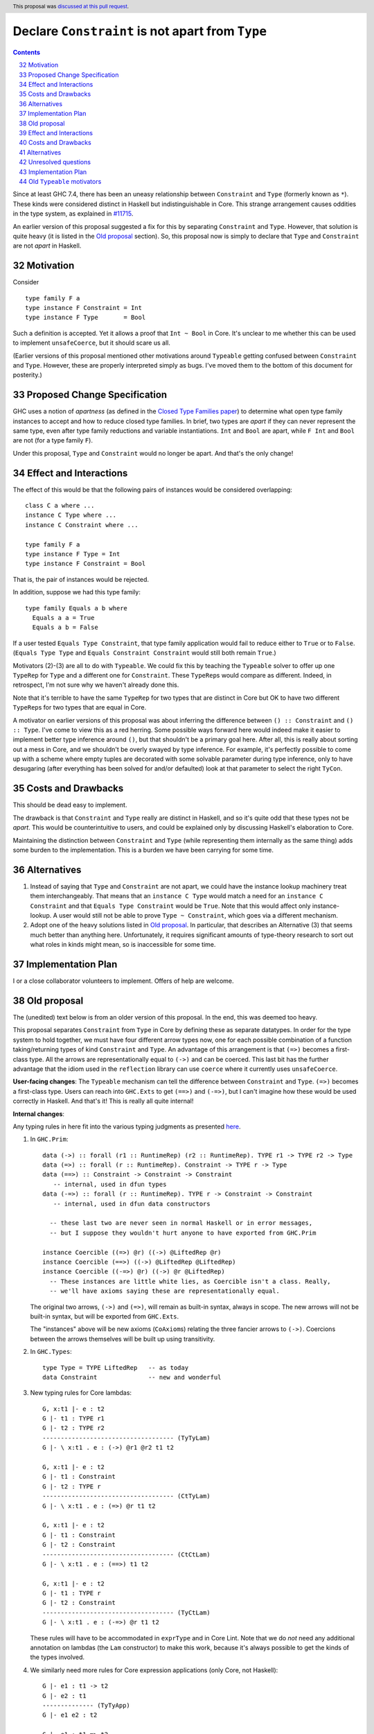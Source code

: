 Declare ``Constraint`` is not apart from ``Type``
=================================================

.. proposal-number:: 19
.. author:: Richard Eisenberg
.. date-accepted:: 2018-04-24
.. ticket-url::
.. implemented::
.. highlight:: haskell
.. header::
   This proposal was `discussed at this pull request <https://github.com/ghc-proposals/ghc-proposals/pull/32>`_.
.. sectnum::
   :start: 32
.. contents::

Since at least GHC 7.4, there has been an uneasy relationship between ``Constraint`` and ``Type`` (formerly known as ``*``). These
kinds were considered distinct in Haskell but indistinguishable in Core. This strange arrangement causes oddities in the
type system, as explained in `#11715 <https://gitlab.haskell.org/ghc/ghc/issues/11715>`_.

An earlier version of this proposal suggested a fix for this by separating ``Constraint`` and ``Type``.
However, that solution is quite heavy (it is listed in the `Old proposal`_ section). So, this
proposal now is simply to declare that ``Type`` and ``Constraint`` are not *apart* in Haskell.

Motivation
------------
Consider ::

       type family F a
       type instance F Constraint = Int
       type instance F Type       = Bool

Such a definition is accepted. Yet it allows a proof that ``Int ~ Bool`` in Core.
It's unclear to me whether this can be used to implement ``unsafeCoerce``, but it should scare us all.

(Earlier versions of this proposal mentioned other motivations around ``Typeable`` getting confused
between ``Constraint`` and ``Type``. However, these are properly interpreted simply as bugs. I've
moved them to the bottom of this document for posterity.)

Proposed Change Specification
-----------------------------

GHC uses a notion of *apartness* (as defined in the `Closed Type Families paper <https://repository.brynmawr.edu/cgi/viewcontent.cgi?article=1006&context=compsci_pubs>`_) to determine what open type family instances to accept and how to
reduce closed type families. In brief, two types are *apart* if they can never represent
the same type, even after type family reductions and variable instantiations. ``Int``
and ``Bool`` are apart, while ``F Int`` and ``Bool`` are not (for a type family ``F``).

Under this proposal, ``Type`` and ``Constraint`` would no longer be apart. And that's the
only change!

Effect and Interactions
-----------------------

The effect of this would be that the following pairs of instances would be considered
overlapping::

  class C a where ...
  instance C Type where ...
  instance C Constraint where ...

  type family F a
  type instance F Type = Int
  type instance F Constraint = Bool

That is, the pair of instances would be rejected.

In addition, suppose we had this type family::

  type family Equals a b where
    Equals a a = True
    Equals a b = False

If a user tested ``Equals Type Constraint``, that type family application would fail
to reduce either to ``True`` or to ``False``. (``Equals Type Type`` and ``Equals Constraint Constraint``
would still both remain ``True``.)

Motivators (2)-(3) are all to do with ``Typeable``. We could fix this by teaching the ``Typeable`` solver
to offer up one ``TypeRep`` for ``Type`` and a different one for ``Constraint``. These ``TypeRep``\s would
compare as different. Indeed, in retrospect, I'm not sure why we haven't already done this.

Note that it's terrible to have the same ``TypeRep`` for two types that are distinct in Core but OK
to have two different ``TypeRep``\s for two types that are equal in Core.

A motivator on earlier versions of this proposal was about inferring the difference between
``() :: Constraint`` and ``() :: Type``.
I've come to view this as a red herring. Some possible ways forward here would indeed make it easier
to implement better type inference around ``()``, but that shouldn't be a primary goal here. After all,
this is really about sorting out a mess in Core, and we shouldn't be overly swayed by type inference.
For example, it's perfectly possible to come up with a scheme where empty tuples are decorated with
some solvable parameter during type inference, only to have desugaring (after everything has been solved
for and/or defaulted) look at that parameter to select the right ``TyCon``.

Costs and Drawbacks
-------------------

This should be dead easy to implement.

The drawback is that ``Constraint`` and ``Type`` really are distinct in Haskell, and so it's
quite odd that these types not be *apart*. This would be counterintuitive to users, and could
be explained only by discussing Haskell's elaboration to Core.

Maintaining the distinction between ``Constraint`` and ``Type`` (while representing them internally
as the same thing) adds some burden to the implementation. This is a burden we have been carrying
for some time.

Alternatives
------------

1. Instead of saying that ``Type`` and ``Constraint`` are not apart, we could have the instance
   lookup machinery treat them interchangeably. That means that an ``instance C Type`` would match
   a need for an ``instance C Constraint`` and that ``Equals Type Constraint`` would be ``True``.
   Note that this would affect only instance-lookup. A user would still not be able to prove
   ``Type ~ Constraint``, which goes via a different mechanism.

2. Adopt one of the heavy solutions listed in `Old proposal`_. In particular, that describes an
   Alternative (3) that seems much better than anything here. Unfortunately, it requires significant
   amounts of type-theory research to sort out what roles in kinds might mean, so is inaccessible
   for some time.

Implementation Plan
-------------------

I or a close collaborator volunteers to implement. Offers of help are welcome.

Old proposal
------------

The (unedited) text below is from an older version of this proposal. In the end, this was
deemed too heavy.

This proposal separates ``Constraint`` from ``Type`` in Core by defining these as separate
datatypes. In order for the type system to hold together, we must have four different
arrow types now, one for each possible combination of a function taking/returning types
of kind ``Constraint`` and ``Type``. An advantage of this arrangement is that ``(=>)``
becomes a first-class type. All the arrows are representationally equal to ``(->)``
and can be coerced. This last bit has the further advantage that the idiom used
in the ``reflection`` library can use ``coerce`` where it currently uses ``unsafeCoerce``.

**User-facing changes**: The ``Typeable`` mechanism can tell the difference between ``Constraint`` and ``Type``.
``(=>)`` becomes a first-class type.
Users can reach into ``GHC.Exts`` to get ``(==>)`` and ``(-=>)``, but I can't imagine how these would be used
correctly in Haskell. And that's it! This is really all quite internal!

**Internal changes**:

Any typing rules in here fit into the various typing judgments as presented
`here <https://github.com/ghc/ghc/blob/master/docs/core-spec/core-spec.pdf>`_.

1. In ``GHC.Prim``::

       data (->) :: forall (r1 :: RuntimeRep) (r2 :: RuntimeRep). TYPE r1 -> TYPE r2 -> Type
       data (=>) :: forall (r :: RuntimeRep). Constraint -> TYPE r -> Type
       data (==>) :: Constraint -> Constraint -> Constraint
          -- internal, used in dfun types
       data (-=>) :: forall (r :: RuntimeRep). TYPE r -> Constraint -> Constraint
          -- internal, used in dfun data constructors

         -- these last two are never seen in normal Haskell or in error messages,
         -- but I suppose they wouldn't hurt anyone to have exported from GHC.Prim

       instance Coercible ((=>) @r) ((->) @LiftedRep @r)
       instance Coercible (==>) ((->) @LiftedRep @LiftedRep)
       instance Coercible ((-=>) @r) ((->) @r @LiftedRep)
         -- These instances are little white lies, as Coercible isn't a class. Really,
         -- we'll have axioms saying these are representationally equal.

   The original two arrows, ``(->)`` and ``(=>)``, will remain as built-in syntax, always in scope.
   The new arrows will not be built-in syntax, but will be exported from ``GHC.Exts``.

   The "instances" above will be new axioms (``CoAxiom``\s) relating the three fancier arrows to ``(->)``.
   Coercions between the arrows themselves will be built up using transitivity.

2. In ``GHC.Types``::

       type Type = TYPE LiftedRep   -- as today
       data Constraint              -- new and wonderful

3. New typing rules for Core lambdas::

       G, x:t1 |- e : t2
       G |- t1 : TYPE r1
       G |- t2 : TYPE r2
       ------------------------------------ (TyTyLam)
       G |- \ x:t1 . e : (->) @r1 @r2 t1 t2

       G, x:t1 |- e : t2
       G |- t1 : Constraint
       G |- t2 : TYPE r
       ------------------------------------ (CtTyLam)
       G |- \ x:t1 . e : (=>) @r t1 t2

       G, x:t1 |- e : t2
       G |- t1 : Constraint
       G |- t2 : Constraint
       ------------------------------------ (CtCtLam)
       G |- \ x:t1 . e : (==>) t1 t2

       G, x:t1 |- e : t2
       G |- t1 : TYPE r
       G |- t2 : Constraint
       ------------------------------------ (TyCtLam)
       G |- \ x:t1 . e : (-=>) @r t1 t2

   These rules will have to be accommodated in ``exprType`` and in Core Lint.
   Note that we do *not* need any additional annotation on lambdas (the ``Lam``
   constructor) to make this work, because it's always possible to get the
   kinds of the types involved.

4. We similarly need more rules for Core expression applications (only Core, not Haskell)::

       G |- e1 : t1 -> t2
       G |- e2 : t1
       -------------- (TyTyApp)
       G |- e1 e2 : t2

       G |- e1 : t1 => t2
       G |- e2 : t1
       -------------- (CtTyApp)
       G |- e1 e2 : t2

       G |- e1 : t1 ==> t2
       G |- e2 : t1
       -------------- (CtCtApp)
       G |- e1 e2 : t2

       G |- e1 : t1 -=> t2
       G |- e2 : t1
       -------------- (TyCtApp)
       G |- e1 e2 : t2

   These changes shouldn't affect ``exprType`` but will affect Lint.

5. We need to allow term variables whose type has kind constraint (in addition to a
   similar rule about ``TYPE r``)::

       G ok
       x # G
       G |- t : Constraint
       ------------- (CtVar)
       |- G, x:t ok

   This last change will affect Lint, but not ``exprType``.

6. We have to generalize slightly the regularity lemma:

   **Lemma (Regularity).** If ``G |- x : t``, then ``G |- t : TYPE r`` for some ``r`` or
   ``G |- t : Constraint``.

   This change to the regularity lemma affects functions like ``classifiesTypeWithValues``
   and maybe elsewhere in GHC.


7. The old rules for ``NthCo`` no longer work to decompose arrows in the push rules.
   The key question here is how to reduce ``(e1 |> co) e2``. Suppose ``e1 :: t => t2``
   with
   ``t :: Constraint`` but ``e2 :: (t' :: Type)``. This can really happen, when dealing
   with newtype-classes (classes with only one method). In this case,
   ``co :: (t => t2) ~R (t' -> t2)``. (It's representational because all coercions in ``|>``
   constructs are representational, and we're keeping ``t2`` the same on both sides for
   simplicity.) To make progress, we need to
   rewrite this expression to ``e1 (e2 |> co') |> co''``. This has been done for ages,
   but we need some way of building ``co'`` and ``co''`` from ``co``. We can see that
   ``co' :: t' ~R t``. But to get this from ``co``, we need to decompose ``co``.
   Historically, this has been done with ``NthCo``, which has the following (unchanged)
   rule::

       G |- co : T t1 .. tn ~ T s1 .. sn
       ---------------------------------- (NthCo)
       G |- NthCo i co : ti ~ si

   The real rule is a bit more complicated
   (see the `core-spec <https://github.com/ghc/ghc/blob/master/docs/core-spec/core-spec.pdf>`_
   for the gory details), but this is the essence. Note that the ``T``\s in the premise
   are the *same*. So, we can't use ``NthCo`` to decompose our ``co`` from above.

   Instead, we need this new beast::

       G |- co : arrow1 t1 t2 ~R arrow2 s1 s2
       isArrowTy arrow1
       isArrowTy arrow2
       -------------------------------- (ArrowNthCo)
       G |- ArrowNthCo i co : ti ~R si


   where ::

       ----------------------- (ArrowTyTy)
       isArrowTy ((->) r1 r2)

       ----------------------- (ArrowCtTy)
       isArrowTy ((=>) r)

       ----------------------- (ArrowCtCt)
       isArrowTy (==>)

       ----------------------- (ArrowTyCt)
       isArrowTy ((-=>) r)

   That works nicely. This differs from ``NthCo`` in two ways:

   1. It allows different tycons on the two sides of ``co``\'s kind.

   2. It ignores ``RuntimeRep`` arguments when counting. This is important, because
      otherwise, it would be impossible to relate ``t`` and ``t'`` in ``(->) r1 r2 t t2``
      and ``(=>) r t' t2``.

   The push rules (as implemented in the simplifier) will need to create these new
   ``ArrowNthCo``\s.

8. Currently, GHC has ``KindCo``, with this rule::

       G |- co : (t1 : k1) ~r (t2 : k2)
       -------------------------------- (KindCo)
       G |- KindCo co : k1 ~N k2

   Note that ``co`` can have any role, but the output role is nominal. This nominal
   output role is due to the fact that the coercion in ``ty |> co`` is always nominal
   (i.e., no roles in kinds). However, such a rule is disastrous if we have ``(=>) ~R (->)``
   and similar. (It's also disastrous with newtype-classes.) So, we weaken it to ::

       G |- co : (t1 : k1) ~N (t2 : k2)
       -------------------------------- (KindCo)
       G |- KindCo co : k1 ~N k2

   The only difference is the nominal requirement on ``co``. There is discussion below
   as to why this change shouldn't affect anyone except type theorists.

9. The constraint solver must be taught to be aware of the representational
   equalities among the different arrows. This will happen at the same time as newtype-unwrapping
   during canonicalizing representational equality constraints.

Effect and Interactions
-----------------------

This change should have no effect on 99% of Haskell code out there. It's mostly an internal
reorganization, affecting only power users and type theorists. See the motivation for examples
of where this comes up.

Speaking of type theory: There is no proof that the new system is consistent. I believe
strongly that it is, but I have not proved it. I believe this because the new arrows really
*are* representationally equal, in that they have the same runtime representation (a closure).
And the arrows really are injective w.r.t. representational equality in their arguments
and results. Thus, the new ``ArrowNthCo`` coercion seems to be safe. Weakening ``KindCo``
can't destroy consistency, as it's making a coercion *weaker*. My tiny argument in this
paragraph is nowhere near a proof, which is left as an exercise for the reader.

One likely non-effect is the weakening of ``KindCo``. This makes Core a tad bit less
expressive, but I don't think anyone can write Haskell code that needs this corner of
Core expressiveness.  In order to see the lost expressiveness, you would need to have
a heterogeneous representational coercion. The user-accessible ``Coercible`` class is
*homogeneous*, so creating
one seems impossible in user code.
(GHC certainly could internally. But it doesn't.) So we should be OK here.

Another non-effect is that this version of this proposal is fully compatible with
the generalized kind of ``(->)``. Earlier versions of this proposal were not
(see `this comment <https://phabricator.haskell.org/D2038?id=10783#inline-25457>`_).
Essentially, we could not weaken ``KindCo`` without destroying the type system.
In this version, because the arrows are different tycons, the subtle interplay
of features that caused problems previously doesn't arise. (Essentially, the new
``ArrowNthCo`` fills the gap left by the missing functionality of ``KindCo``. It's
a long story.)

A happy consequence of this proposal is that, I believe, the ``reflection`` library
will no longer have to use ``unsafeCoerce`` to get from ``C a => b`` to ``a -> b``.
The only missing step is to teach the solver to reduce ``C a`` to ``a`` (when
we have ``class C a where meth :: a``). That's not part of this proposal, but it
would be very easy to do once this proposal is fully implemented.

Costs and Drawbacks
-------------------
This is both a simplification and a complication to the type system.

It's a simplification in that GHC will no longer have to maintain a separate ``tcEqType``
(which says that ``Constraint`` and ``Type`` are distinct) from ``eqType`` (which considers
them the same). There are knock-on effects, too, like no longer needing a separate
``coreView`` and ``tcView``.

It's a complication in that we have to add a lot of baggage to pull this off. This
is a fairly steep cost, when viewed in its entirety, above. But we trade a hacky, wonky
approach for a more principled one.

Alternatives
------------

1. Two earlier versions of this proposal argued for tinkering with ``TYPE`` and ``RuntimeRep``, either adding
   a new parameter to ``TYPE`` (representing constraintiness) or a new constructor to ``RuntimeRep`` (``ConstraintRep``).
   These were more subtle (in my opinion) than the current proposal (which is straightforward, if a bit heavy).
   They also had the disadvantage of allowing polymorphism where no one was asking for it -- tinkering with
   ``TYPE`` and ``RuntimeRep`` is good if we want constraintiness-polymorphism, but no one does. Those proposals
   required us to restrict the polymorphism, anyway. Those earlier proposals also were incompatible with
   newtype-classes, a problem this one sidesteps.

2. @int-index has argued very cogently and patiently for an alternative solution, whereby we allow ``Constraint ~ Type``
   in Haskell code, resolving the discrepancy between Haskell and Core in the opposite direction. This idea
   was originally proposed by Simon PJ `here <https://gitlab.haskell.org/ghc/ghc/issues/11715#note_117916>`_, but he
   has since changed his mind on the idea. It's hard to summarize @int-index's arguments here beyond Simon's original
   proposal, but they are worthwhile reading if you're keen. The main drawbacks to the
   alternative proposal might be written by Edward Kmett `here <https://gitlab.haskell.org/ghc/ghc/issues/11715#note_123424>`_.
   I confess I have not liked this idea much, but it's more from a language-design standpoint than from a type-safety
   standpoint (the alternative proposal appears type-safe to me). (@int-index has since backed off this point of view,
   as seen on the pull request)

3. Some potential future will allow roles in kinds. This is in contrast to today, where all kind casts ``(ty |> co)`` use
   a *nominal* coercion. (This is also in contrast to term-level casts ``(exp |> co)`` which use *representational*
   coercions.) @sweirich and collaborators are working on the theory behind this currently. Once this theory is complete,
   it seems we could introduce ``Constraint`` and have an axiom saying ``Constraint ~R Type``. Here, "representation"
   is fairly meaningless, but here is the intuition: nominal equalities should be inferred by GHC. That is, Haskell types
   that are nominally equal are considered interchangeable in a Haskell program. On the other hand, representational
   equalities are never inferred; a programmer must include some annotation saying where to use them. Currently, these
   annotations take the form of ``coerce``, a newtype constructor, or a newtype pattern-match. But it would also make sense
   to have ``(=>)`` be an "annotation" saying to cast a ``Constraint`` into a ``Type`` usable by ``(->)``. If it weren't
   for the fact that the theory isn't ready yet, this would seem to be the most appealing option.

Unresolved questions
--------------------

1. Is ``ArrowNthCo`` necessary. At one point, Simon PJ thought we could mimic its behavior by using transitivity
   and ``NthCo``. I initially agreed, but upon reflection have changed my mind. Here is the case at hand:

   From ``co :: (t1 => t2) ~R (t3 -> t4)`` (where ``t1 :: Constraint`` and ``t2, t3, t4 :: Type``), we need to
   derive ``co' :: t1 ~R t3``. Simon's suggestion was to build this as a first step: ``co0 = (sym axCtTy) <t1> <t2>``,
   where ``axCtTy`` is the axiom proving that ``(=>) ~R (->)`` (let's ignore ``RuntimeRep`` arguments here; they're
   not the problem). Thus, ``co0 :: (t1 -> t2) ~R (t1 => t2)`` and ``co0 ;; co`` (where ``;;`` denotes transitivity)
   would prove ``(t1 -> t2) ~R (t3 -> t4)``. Now, just proceed using a standard ``NthCo``.

   This process went wrong with the construction of ``co0``: it's not well-typed. Specifically, ``t1 -> t2`` is
   ill-kinded, because ``t1 :: Constraint``. You might think that we can just cast ``t1`` to have kind ``Type``,
   but we certainly don't have a coercion that proves ``Constraint ~N Type`` (we need a *nominal* coercion to
   cast types), so we're a bit dead in the water. So I don't think this is possible and that we need ``ArrowNthCo``.
   But perhaps I'm missing something.

2. Is this whole idea type safe? I don't know for sure. The challenge has to do with the interaction between roles and
   kind coercions, something yet to be studied in the literature. (My thesis cleverly avoids broaching the subject.)
   When I hesitated on this point in a recent interaction with Simon, he rightly pointed out that we don't have
   a proof for the status quo, so this new proposal doesn't make things any worse. My future hopefully holds
   a mechanized proof of this all, but let's not wait for that future to arrive before making progress here.

Implementation Plan
-------------------

Some implementation thoughts:

1. The existing ``FunTy`` constructor of ``Type`` will be used to represent
   all four saturated arrow constructors, just like it works now to
   represented a saturated ``(->)``. When decomposing (in, say, ``splitTyConApp``),
   GHC will have to check the kinds of the arguments to determine the right
   ``TyCon`` (and, perhaps, ``RuntimeRep`` arguments) to produce.

2. The existing ``FunCo`` constructor of ``Coercion`` will be used to represent
   coercions involving any of the four arrows. It's even possible that a ``FunCo``
   will relate two different arrows. For example, if we have a newtype-class leading
   to ``axC : C a ~R a`` (where ``C a :: Constraint``), then we can build
   ``FunCo Representational axC <a> :: (C a => a) ~R (a -> a)``. This use of ``FunCo``
   overlaps with the new axioms relating the arrow types, but that's OK; it's a
   representation optimization. At one point, I was worried that this cross-arrow
   ``FunCo`` would be problematic at a nominal role, but such a thing is impossible
   to build, because we will never have ``ty1 ~N ty2`` where ``ty1 :: Type`` and
   ``ty2 :: Constraint``. (At least, we won't if we're typesafe!)

Old ``Typeable`` motivators
---------------------------

2. Printing::

      main = do
        print $ typeRep (Proxy :: Proxy Eq)
        print $ typeOf (Proxy :: Proxy Eq)

   This prints ::

      Eq
      Proxy (* -> *) Eq

   But of course ``Eq`` doesn't have kind ``* -> *``. It has kind ``* -> Constraint``! Except that Core can't tell the difference.


3. Order sensitivity::

      main = do
        print $ typeOf (Proxy :: Proxy (Eq Int))
        print $ typeOf (Proxy :: Proxy Eq)

   prints ::

      Proxy Constraint (Eq Int)
      Proxy (Constraint -> Constraint) Eq

   but if you print them in the opposite order, you get ::

      Proxy (* -> *) Eq
      Proxy * (Eq Int)

   Ew.

